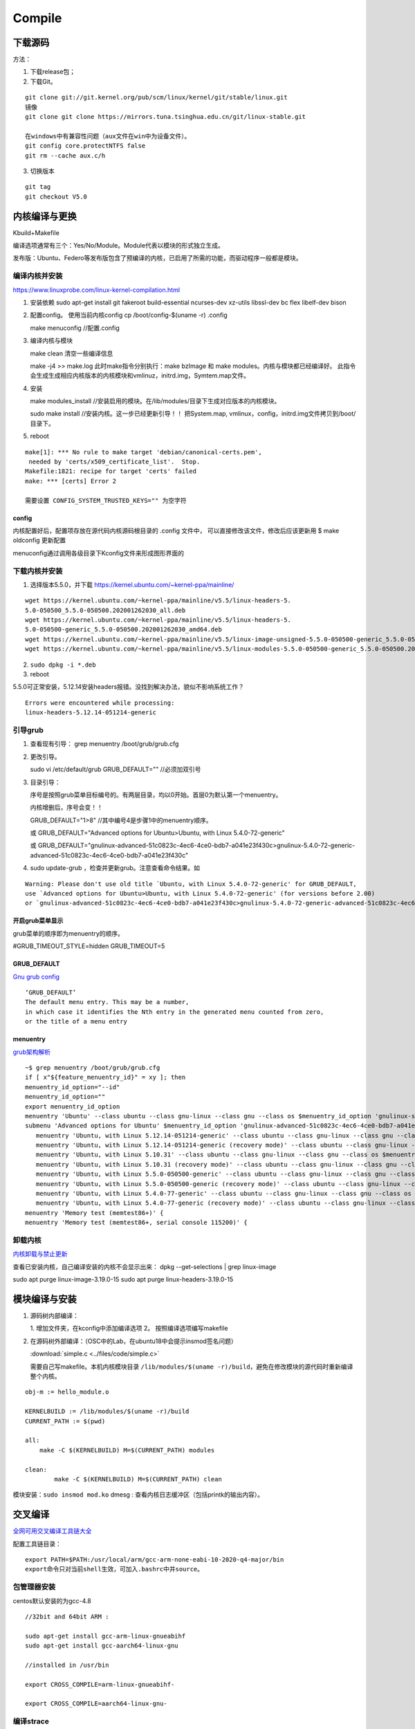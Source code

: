 ==================
Compile
==================


下载源码
============

方法：

1. 下载release包；
2. 下载Git。

::

   git clone git://git.kernel.org/pub/scm/linux/kernel/git/stable/linux.git
   镜像
   git clone git clone https://mirrors.tuna.tsinghua.edu.cn/git/linux-stable.git

   在windows中有兼容性问题（aux文件在win中为设备文件）。
   git config core.protectNTFS false
   git rm --cache aux.c/h


3. 切换版本
   
::
   
   git tag
   git checkout V5.0


内核编译与更换
====================
Kbuild+Makefile

编译选项通常有三个：Yes/No/Module。Module代表以模块的形式独立生成。

发布版：Ubuntu、Federo等发布版包含了预编译的内核，已启用了所需的功能，而驱动程序一般都是模块。

编译内核并安装
----------------
https://www.linuxprobe.com/linux-kernel-compilation.html

1. 安装依赖
   sudo apt-get install git fakeroot build-essential ncurses-dev xz-utils libssl-dev bc flex libelf-dev bison

2. 配置config。 使用当前内核config
   cp /boot/config-$(uname -r) .config

   make menuconfig //配置.config


3. 编译内核与模块
   
   make clean       清空一些编译信息

   make -j4 >> make.log
   此时make指令分别执行：make bzImage 和 make modules。内核与模块都已经编译好。
   此指令会生成生成相应内核版本的内核模块和vmlinuz，initrd.img，Symtem.map文件。

4. 安装
   
   make modules_install //安装启用的模块。在/lib/modules/目录下生成对应版本的内核模块。

   sudo make install //安装内核。这一步已经更新引导！！ 把System.map, vmlinux，config，initrd.img文件拷贝到/boot/目录下。

5. reboot


::

   make[1]: *** No rule to make target 'debian/canonical-certs.pem',
    needed by 'certs/x509_certificate_list'.  Stop.
   Makefile:1821: recipe for target 'certs' failed
   make: *** [certs] Error 2

   需要设置 CONFIG_SYSTEM_TRUSTED_KEYS="" 为空字符


config
~~~~~~~~~~
内核配置好后，配置项存放在源代码内核源码根目录的 .config 文件中，
可以直接修改该文件，修改后应该更新用 $ make oldconfig 更新配置


menuconfig通过调用各级目录下Kconfig文件来形成图形界面的

下载内核并安装
------------------
1. 选择版本5.5.0，并下载 https://kernel.ubuntu.com/~kernel-ppa/mainline/

::

   wget https://kernel.ubuntu.com/~kernel-ppa/mainline/v5.5/linux-headers-5.
   5.0-050500_5.5.0-050500.202001262030_all.deb
   wget https://kernel.ubuntu.com/~kernel-ppa/mainline/v5.5/linux-headers-5.
   5.0-050500-generic_5.5.0-050500.202001262030_amd64.deb
   wget https://kernel.ubuntu.com/~kernel-ppa/mainline/v5.5/linux-image-unsigned-5.5.0-050500-generic_5.5.0-050500.202001262030_amd64.deb
   wget https://kernel.ubuntu.com/~kernel-ppa/mainline/v5.5/linux-modules-5.5.0-050500-generic_5.5.0-050500.202001262030_amd64.deb

2. ``sudo dpkg -i *.deb``

3. reboot

5.5.0可正常安装，5.12.14安装headers报错。没找到解决办法，貌似不影响系统工作？

::

   Errors were encountered while processing:
   linux-headers-5.12.14-051214-generic


引导grub
-----------------
1. 查看现有引导： grep menuentry /boot/grub/grub.cfg

2. 更改引导。
   
   sudo vi /etc/default/grub
   GRUB_DEFAULT="" //必须加双引号

3. 目录引导：
   
   序号是按照grub菜单目标编号的。有两层目录，均以0开始。首层0为默认第一个menuentry。
   
   内核增删后，序号会变！！

   GRUB_DEFAULT="1>8" //其中编号4是步骤1中的menuentry顺序。

   或   GRUB_DEFAULT="Advanced options for Ubuntu>Ubuntu, with Linux 5.4.0-72-generic"
   
   或   GRUB_DEFAULT="gnulinux-advanced-51c0823c-4ec6-4ce0-bdb7-a041e23f430c>gnulinux-5.4.0-72-generic-advanced-51c0823c-4ec6-4ce0-bdb7-a041e23f430c"

4. sudo update-grub ，检查并更新grub。注意查看命令结果。如

::

   Warning: Please don't use old title `Ubuntu, with Linux 5.4.0-72-generic' for GRUB_DEFAULT,
   use `Advanced options for Ubuntu>Ubuntu, with Linux 5.4.0-72-generic' (for versions before 2.00) 
   or `gnulinux-advanced-51c0823c-4ec6-4ce0-bdb7-a041e23f430c>gnulinux-5.4.0-72-generic-advanced-51c0823c-4ec6-4ce0-bdb7-a041e23f430c' (for 2.00 or later)

开启grub菜单显示
~~~~~~~~~~~~~~~~~~~~~~~~~~
grub菜单的顺序即为menuentry的顺序。

#GRUB_TIMEOUT_STYLE=hidden
GRUB_TIMEOUT=5

GRUB_DEFAULT
~~~~~~~~~~~~~~~~~~~~
`Gnu grub config <https://www.gnu.org/software/grub/manual/grub/html_node/Simple-configuration.html>`__

::

   ‘GRUB_DEFAULT’
   The default menu entry. This may be a number, 
   in which case it identifies the Nth entry in the generated menu counted from zero, 
   or the title of a menu entry

menuentry
~~~~~~~~~~~~~~~~~~~~~
`grub架构解析 <https://hugh712.gitbooks.io/grub/content/configuration-parameters.html?q=#GRUB_DEFAULT>`__

::

   ~$ grep menuentry /boot/grub/grub.cfg
   if [ x"${feature_menuentry_id}" = xy ]; then
   menuentry_id_option="--id"
   menuentry_id_option=""
   export menuentry_id_option
   menuentry 'Ubuntu' --class ubuntu --class gnu-linux --class gnu --class os $menuentry_id_option 'gnulinux-simple-51c0823c-4ec6-4ce0-bdb7-a041e23f430c' {
   submenu 'Advanced options for Ubuntu' $menuentry_id_option 'gnulinux-advanced-51c0823c-4ec6-4ce0-bdb7-a041e23f430c' {
      menuentry 'Ubuntu, with Linux 5.12.14-051214-generic' --class ubuntu --class gnu-linux --class gnu --class os $menuentry_id_option 'gnulinux-5.12.14-051214-generic-advanced-51c0823c-4ec6-4ce0-bdb7-a041e23f430c' {
      menuentry 'Ubuntu, with Linux 5.12.14-051214-generic (recovery mode)' --class ubuntu --class gnu-linux --class gnu --class os $menuentry_id_option 'gnulinux-5.12.14-051214-generic-recovery-51c0823c-4ec6-4ce0-bdb7-a041e23f430c' {
      menuentry 'Ubuntu, with Linux 5.10.31' --class ubuntu --class gnu-linux --class gnu --class os $menuentry_id_option 'gnulinux-5.10.31-advanced-51c0823c-4ec6-4ce0-bdb7-a041e23f430c' {
      menuentry 'Ubuntu, with Linux 5.10.31 (recovery mode)' --class ubuntu --class gnu-linux --class gnu --class os $menuentry_id_option 'gnulinux-5.10.31-recovery-51c0823c-4ec6-4ce0-bdb7-a041e23f430c' {
      menuentry 'Ubuntu, with Linux 5.5.0-050500-generic' --class ubuntu --class gnu-linux --class gnu --class os $menuentry_id_option 'gnulinux-5.5.0-050500-generic-advanced-51c0823c-4ec6-4ce0-bdb7-a041e23f430c' {
      menuentry 'Ubuntu, with Linux 5.5.0-050500-generic (recovery mode)' --class ubuntu --class gnu-linux --class gnu --class os $menuentry_id_option 'gnulinux-5.5.0-050500-generic-recovery-51c0823c-4ec6-4ce0-bdb7-a041e23f430c' {
      menuentry 'Ubuntu, with Linux 5.4.0-77-generic' --class ubuntu --class gnu-linux --class gnu --class os $menuentry_id_option 'gnulinux-5.4.0-77-generic-advanced-51c0823c-4ec6-4ce0-bdb7-a041e23f430c' {
      menuentry 'Ubuntu, with Linux 5.4.0-77-generic (recovery mode)' --class ubuntu --class gnu-linux --class gnu --class os $menuentry_id_option 'gnulinux-5.4.0-77-generic-recovery-51c0823c-4ec6-4ce0-bdb7-a041e23f430c' {
   menuentry 'Memory test (memtest86+)' {
   menuentry 'Memory test (memtest86+, serial console 115200)' {


卸载内核
-------------------

`内核卸载与禁止更新 <https://www.cnblogs.com/youpeng/p/11219485.html>`__

查看已安装内核，自己编译安装的内核不会显示出来：
dpkg --get-selections | grep linux-image

sudo apt purge linux-image-3.19.0-15
sudo apt purge linux-headers-3.19.0-15


模块编译与安装
==============



1. 源码树内部编译：
   
   1. 增加文件夹，在kconfig中添加编译选项
   2。 按照编译选项编写makefile

2. 在源码树外部编译：（OSC中的Lab，在ubuntu18中会提示insmod签名问题）

   :download:`simple.c <../files/code/simple.c>`


   需要自己写makefile。本机内核模块目录 ``/lib/modules/$(uname -r)/build``，避免在修改模块的源代码时重新编译整个内核。

::

   obj-m := hello_module.o
   ​
   KERNELBUILD := /lib/modules/$(uname -r)/build
   CURRENT_PATH := $(pwd)
   ​
   all:
       make -C $(KERNELBUILD) M=$(CURRENT_PATH) modules
   ​
   clean:
           make -C $(KERNELBUILD) M=$(CURRENT_PATH) clean


模块安装：``sudo insmod mod.ko``
dmesg : 查看内核日志缓冲区（包括printk的输出内容）。


交叉编译
==============

`全网可用交叉编译工具链大全 <https://zhuanlan.zhihu.com/p/79043170>`__





配置工具链目录：

::

   export PATH=$PATH:/usr/local/arm/gcc-arm-none-eabi-10-2020-q4-major/bin
   export命令只对当前shell生效，可加入.bashrc中并source。


包管理器安装
------------------------
centos默认安装的为gcc-4.8

::

   //32bit and 64bit ARM :

   sudo apt-get install gcc-arm-linux-gnueabihf
   sudo apt-get install gcc-aarch64-linux-gnu

   //installed in /usr/bin 

   export CROSS_COMPILE=arm-linux-gnueabihf-

   export CROSS_COMPILE=aarch64-linux-gnu-

编译strace
-----------------
下载源码：https://github.com/strace/strace。 阅读 README-configure 编译配置指南。

`configure关于交叉编译的参数设置 <https://www.cnblogs.com/sky-heaven/p/8625248.html>`__

- 最新版本依赖较多（多依赖librt.so.1），编译时需要静态链接才能使用。动态链接编译的程序无法在环境上运行（？？）
- 老版本依赖较少（如v4.18），可使用。


configure
~~~~~~~~~~~~
::

   arm64，可在raspberry 4B运行。

   ./configure --host=aarch64-linux-gnu   CC=aarch64-linux-gnu-gcc LD=aarch64-linux-gnu-ld AR=aarch64-linux-gnu-ar
   strace v5.12版本需要加参数：--disable-mpers

   make 


安装
~~~~~~~~~~~~~
::

   make install
   make install -n  //只查看，不运行

   install -c -m 644 "$file" "$inst"    //等于 cp、strip、chown、chmod

注意事项
~~~~~~~~~~~~~~~~
1. 静态链接时，v5.12 CFLAGS参数需要加pthread 即：LDFLAGS='-static -pthread'
https://github.com/strace/strace/issues/67
   
2. arm-none-eabi不可用于编译linux程序，需使用arm-linux-eabi。

3. 工具链版本需要满足编译要求，不可太高或太低。可能有如下类似错误，使用gcc 7.5解决（gcc-linaro-7.5.0-2019.12-x86_64_aarch64-linux-gnu）。

::

   configure: error: C compiler cannot create executables



